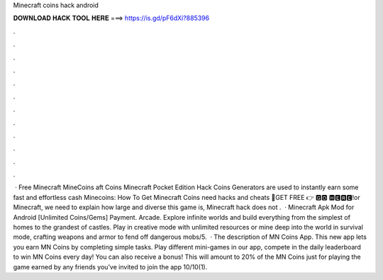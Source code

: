 Minecraft coins hack android

𝐃𝐎𝐖𝐍𝐋𝐎𝐀𝐃 𝐇𝐀𝐂𝐊 𝐓𝐎𝐎𝐋 𝐇𝐄𝐑𝐄 ===> https://is.gd/pF6dXi?885396

.

.

.

.

.

.

.

.

.

.

.

.

 · Free Minecraft MineCoins aft Coins  Minecraft Pocket Edition Hack Coins Generators are used to instantly earn some fast and effortless cash  Minecoins: How To Get Minecraft Coins need hacks and cheats 🔴GET FREE 👉 🅶🅾 🅷🅴🆁🅴!or Minecraft, we need to explain how large and diverse this game is, Minecraft hack does not .  · Minecraft Apk Mod for Android [Unlimited Coins/Gems] Payment. Arcade. Explore infinite worlds and build everything from the simplest of homes to the grandest of castles. Play in creative mode with unlimited resources or mine deep into the world in survival mode, crafting weapons and armor to fend off dangerous mobs/5.  · The description of MN Coins App. This new app lets you earn MN Coins by completing simple tasks. Play different mini-games in our app, compete in the daily leaderboard to win MN Coins every day! You can also receive a bonus! This will amount to 20% of the MN Coins just for playing the game earned by any friends you’ve invited to join the app 10/10(1).